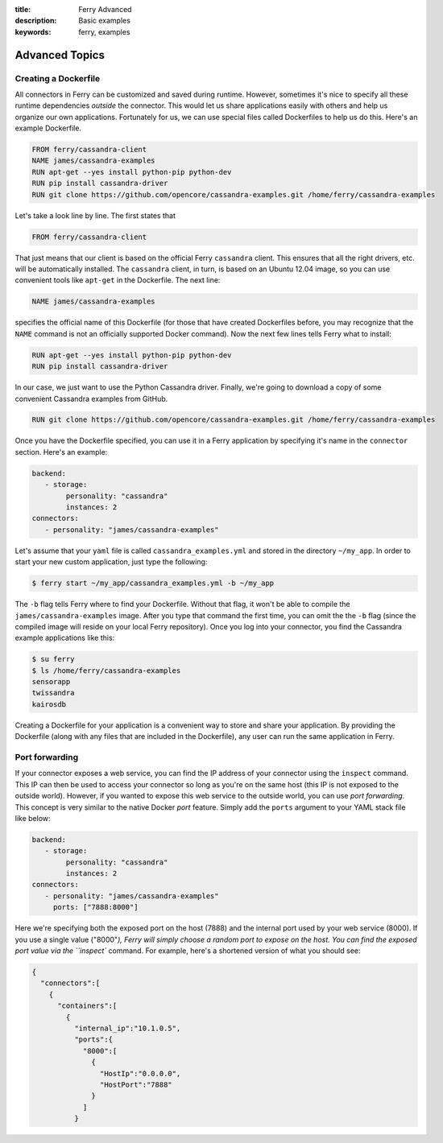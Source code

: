 :title: Ferry Advanced
:description: Basic examples
:keywords: ferry, examples

.. _advanced:

Advanced Topics
===============

Creating a Dockerfile
---------------------

All connectors in Ferry can be customized and saved during runtime. However, sometimes it's nice to specify all these runtime dependencies *outside* the connector. This would let us share applications easily with others and help us organize our own applications. Fortunately for us, we can use special files called Dockerfiles to help us do this. Here's an example Dockerfile. 

.. code-block:: bash

   FROM ferry/cassandra-client
   NAME james/cassandra-examples
   RUN apt-get --yes install python-pip python-dev
   RUN pip install cassandra-driver
   RUN git clone https://github.com/opencore/cassandra-examples.git /home/ferry/cassandra-examples

Let's take a look line by line. The first states that 

.. code-block:: bash

   FROM ferry/cassandra-client

That just means that our client is based on the official Ferry ``cassandra`` client. This ensures that all the right drivers, etc. will be automatically installed. The ``cassandra`` client, in turn, is based on an Ubuntu 12.04 image, so you can use convenient tools like ``apt-get`` in the Dockerfile. The next line:

.. code-block:: bash

   NAME james/cassandra-examples

specifies the official name of this Dockerfile (for those that have created Dockerfiles before, you may recognize that the ``NAME`` command is not an officially supported Docker command). Now the next few lines tells Ferry what to install:

.. code-block:: bash

   RUN apt-get --yes install python-pip python-dev
   RUN pip install cassandra-driver

In our case, we just want to use the Python Cassandra driver. Finally, we're going to download a copy of some convenient Cassandra examples from GitHub. 

.. code-block:: bash

   RUN git clone https://github.com/opencore/cassandra-examples.git /home/ferry/cassandra-examples

Once you have the Dockerfile specified, you can use it in a Ferry application by specifying it's name in the ``connector`` section. Here's an example:

.. code-block:: yaml

   backend:
      - storage:
           personality: "cassandra"
           instances: 2
   connectors:
      - personality: "james/cassandra-examples"

Let's assume that your ``yaml`` file is called ``cassandra_examples.yml`` and stored in the directory ``~/my_app``. In order to start your new custom application, just type the following:

.. code-block:: bash

   $ ferry start ~/my_app/cassandra_examples.yml -b ~/my_app

The ``-b`` flag tells Ferry where to find your Dockerfile. Without that flag, it won't be able to compile the ``james/cassandra-examples`` image. After you type that command the first time, you can omit the the ``-b`` flag (since the compiled image will reside on your local Ferry repository). Once you log into your connector, you find the Cassandra example applications like this:

.. code-block:: bash

   $ su ferry
   $ ls /home/ferry/cassandra-examples
   sensorapp
   twissandra
   kairosdb

Creating a Dockerfile for your application is a convenient way to store and share your application. By providing the Dockerfile (along with any files that are included in the Dockerfile), any user can run the same application in Ferry. 

Port forwarding
---------------

If your connector exposes a web service, you can find the IP address of your connector using the ``inspect`` command. This IP can then be used to access your connector so long as you're on the same host (this IP is not exposed to the outside world). However, if you wanted to expose this web service to the outside world, you can use *port forwarding*. This concept is very similar to the native Docker *port* feature. Simply add the ``ports`` argument to your YAML stack file like below:

.. code-block:: yaml

   backend:
      - storage:
           personality: "cassandra"
           instances: 2
   connectors:
      - personality: "james/cassandra-examples"
	ports: ["7888:8000"]

Here we're specifying both the exposed port on the host (7888) and the internal port used by your web service (8000). If you use a single value ("8000"`), Ferry will simply choose a random port to expose on the host. You can find the exposed port value via the ``inspect`` command. For example, here's a shortened version of what you should see:

.. code-block:: bash

   {
     "connectors":[
       {
         "containers":[
           {
             "internal_ip":"10.1.0.5",
             "ports":{
               "8000":[
                 {
                   "HostIp":"0.0.0.0",
                   "HostPort":"7888"
                 }
               ]
             }

